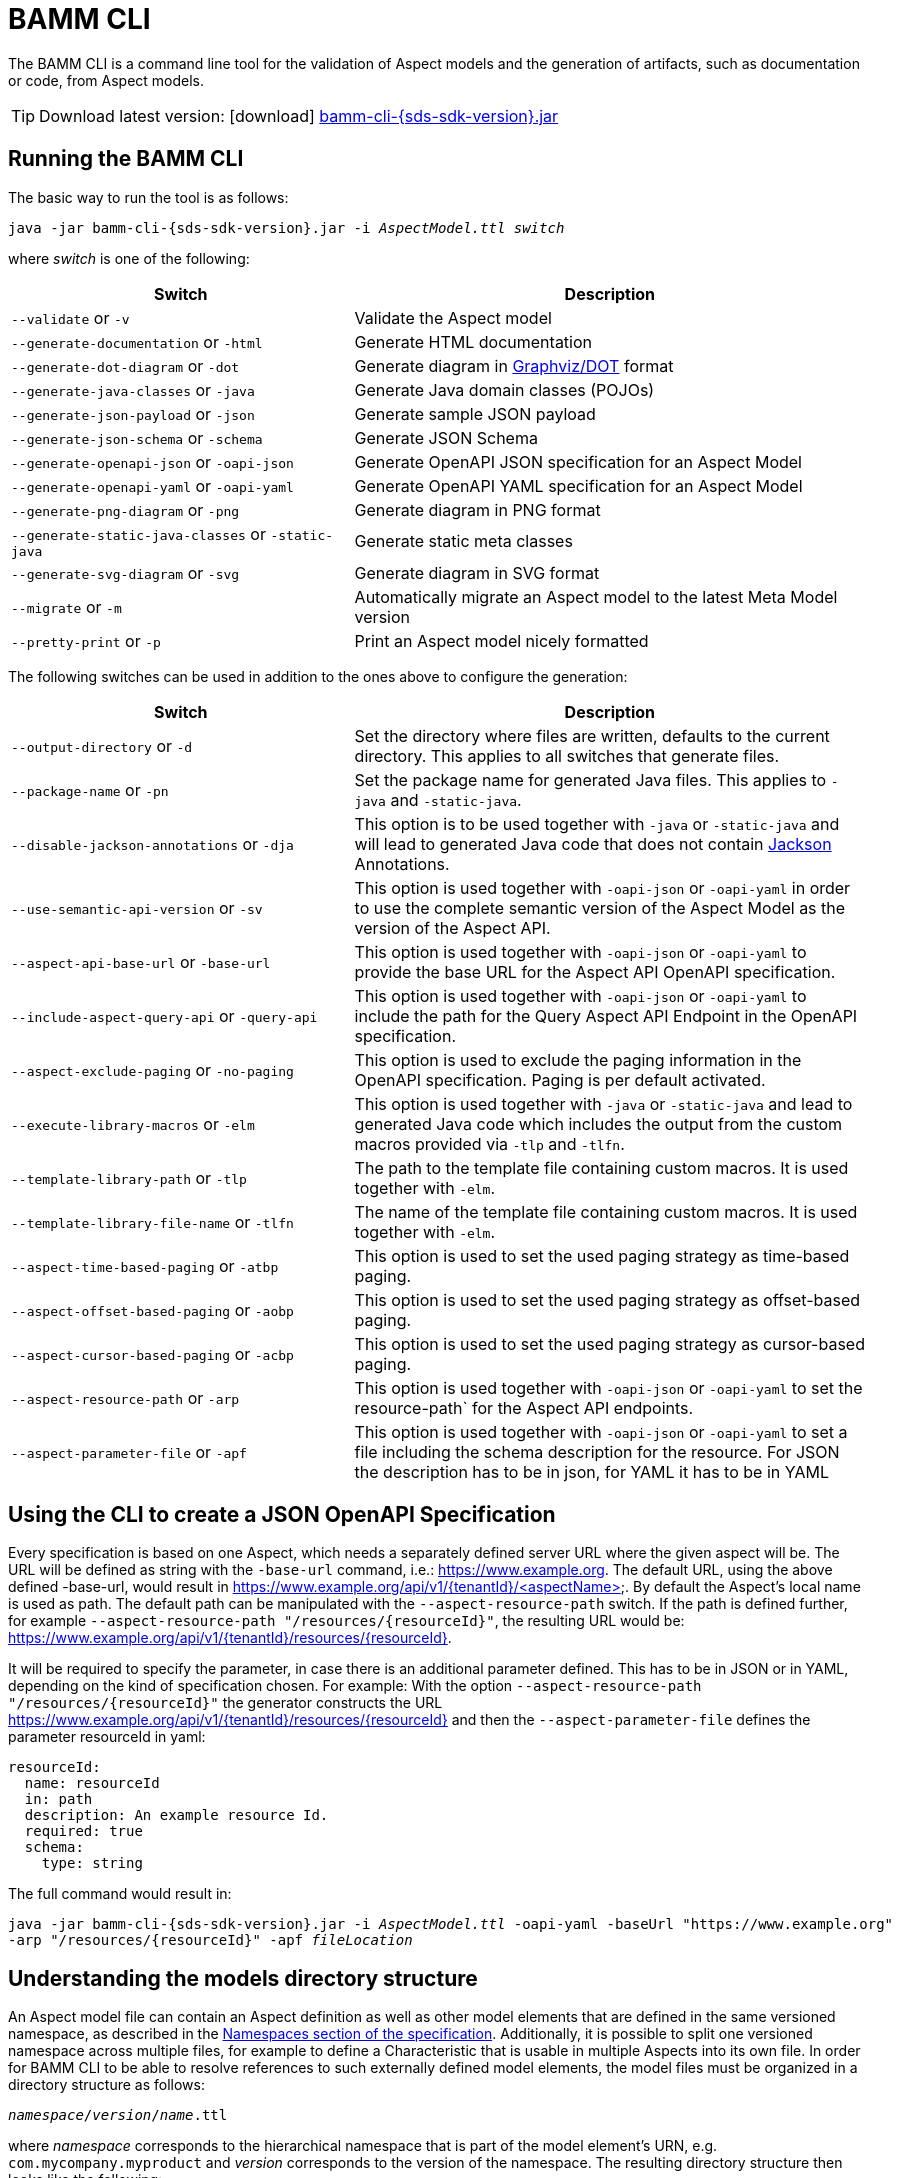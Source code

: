 :page-partial:

[[bamm-cli]]
= BAMM CLI

The BAMM CLI is a command line tool for the validation of Aspect models and the generation of artifacts, such as
 documentation or code, from Aspect models.

TIP: Download latest version: icon:download[] https://github.com/OpenManufacturingPlatform/sds-sdk/releases/download/v{sds-sdk-version}/bamm-cli-{sds-sdk-version}.jar[bamm-cli-{sds-sdk-version}.jar]

[[bamm-cli-getting-started]]
== Running the BAMM CLI

The basic way to run the tool is as follows:

[source,shell,subs="attributes+,+quotes"]
----
java -jar bamm-cli-{sds-sdk-version}.jar -i _AspectModel.ttl_ _switch_
----
where _switch_ is one of the following:

[width="100%", options="header", cols="40,60"]
|===
| Switch | Description
| `--validate` or `-v` | Validate the Aspect model
| `--generate-documentation` or `-html` | Generate HTML documentation
| `--generate-dot-diagram` or `-dot` | Generate diagram in https://www.graphviz.org/[Graphviz/DOT] format
| `--generate-java-classes` or `-java` | Generate Java domain classes (POJOs)
| `--generate-json-payload` or `-json` | Generate sample JSON payload
| `--generate-json-schema` or `-schema` | Generate JSON Schema
| `--generate-openapi-json` or `-oapi-json` | Generate OpenAPI JSON specification for an Aspect Model
| `--generate-openapi-yaml` or `-oapi-yaml` | Generate OpenAPI YAML specification for an Aspect Model
| `--generate-png-diagram` or `-png` | Generate diagram in PNG format
| `--generate-static-java-classes` or `-static-java` | Generate static meta classes
| `--generate-svg-diagram` or `-svg` | Generate diagram in SVG format
| `--migrate` or `-m` | Automatically migrate an Aspect model to the latest Meta Model version
| `--pretty-print` or `-p` | Print an Aspect model nicely formatted
|===

The following switches can be used in addition to the ones above to configure the generation:
[width="100%", options="header", cols="40,60"]
|===
| Switch | Description
| `--output-directory` or `-d` | Set the directory where files are written, defaults to the current directory. This
  applies to all switches that generate files.
| `--package-name` or `-pn` | Set the package name for generated Java files. This applies to `-java` and `-static-java`.
| `--disable-jackson-annotations` or `-dja` | This option is to be used together with `-java` or
  `-static-java` and will lead to generated Java code that does not contain
  https://github.com/FasterXML/jackson[Jackson] Annotations.
| `--use-semantic-api-version` or `-sv` | This option is used together with `-oapi-json` or `-oapi-yaml` in order to use
  the complete semantic version of the Aspect Model as the version of the Aspect API.
| `--aspect-api-base-url` or `-base-url` | This option is used together with `-oapi-json` or `-oapi-yaml` to provide the
  base URL for the Aspect API OpenAPI specification.
| `--include-aspect-query-api` or `-query-api` | This option is used together with `-oapi-json` or `-oapi-yaml` to include
  the path for the Query Aspect API Endpoint in the OpenAPI specification.
| `--aspect-exclude-paging` or `-no-paging` | This option is used to exclude the paging information in the OpenAPI specification. Paging is per default activated.
| `--execute-library-macros` or `-elm` | This option is used together with `-java` or `-static-java` and lead to generated Java code which includes the output from the custom macros provided via `-tlp` and `-tlfn`.
| `--template-library-path` or `-tlp` | The path to the template file containing custom macros.
It is used together with `-elm`.
| `--template-library-file-name` or `-tlfn` | The name of the template file containing custom macros.
It is used together with `-elm`.
| `--aspect-time-based-paging` or `-atbp` | This option is used to set the used paging strategy as time-based paging.
| `--aspect-offset-based-paging` or `-aobp` | This option is used to set the used paging strategy as offset-based paging.
| `--aspect-cursor-based-paging` or `-acbp` | This option is used to set the used paging strategy as cursor-based paging.
| `--aspect-resource-path` or `-arp` | This option is used together with `-oapi-json` or `-oapi-yaml` to set the resource-path`
  for the Aspect API endpoints.
| `--aspect-parameter-file` or `-apf` | This option is used together with `-oapi-json` or `-oapi-yaml` to set a file including
  the schema description for the resource. For JSON the description has to be in json, for YAML it has to be in YAML
|===

== Using the CLI to create a JSON OpenAPI Specification
Every specification is based on one Aspect, which needs a separately defined server URL where the given aspect will be.
The URL will be defined as string with the `-base-url` command, i.e.: https://www.example.org.
The default URL, using the above defined -base-url, would result in https://www.example.org/api/v1/{tenantId}/<aspectName>.
By default the Aspect's local name is used as path. The default path can be manipulated with the `--aspect-resource-path` switch.
If the path is defined further, for example `--aspect-resource-path "/resources/{resourceId}"`, the resulting URL would be: https://www.example.org/api/v1/{tenantId}/resources/{resourceId}.

It will be required to specify the parameter, in case there is an additional parameter defined.
This has to be in JSON or in YAML, depending on the kind of specification chosen.
For example:
With the option `--aspect-resource-path "/resources/{resourceId}"` the generator constructs the URL https://www.example.org/api/v1/{tenantId}/resources/{resourceId}
and then the `--aspect-parameter-file` defines the parameter resourceId in yaml:
----
resourceId:
  name: resourceId
  in: path
  description: An example resource Id.
  required: true
  schema:
    type: string
----
The full command would result in:
[source,shell,subs="attributes+,+quotes"]
----
java -jar bamm-cli-{sds-sdk-version}.jar -i _AspectModel.ttl_ -oapi-yaml -baseUrl "https://www.example.org"
-arp "/resources/{resourceId}" -apf _fileLocation_
----


[[models-directory-structure]]
== Understanding the models directory structure

An Aspect model file can contain an Aspect definition as well as other model elements that are defined in the same
versioned namespace, as described in the xref:bamm-specification:ROOT:namespaces.adoc[Namespaces section of the
specification]. Additionally, it is possible to split one versioned namespace across multiple files, for example to
define a Characteristic that is usable in multiple Aspects into its own file. In order for BAMM CLI to be able
to resolve references to such externally defined model elements, the model files must be organized in a directory
structure as follows:

`_namespace_/_version_/_name_.ttl`

where _namespace_ corresponds to the hierarchical namespace that is part of the model element's URN, e.g.
`com.mycompany.myproduct` and _version_ corresponds to the version of the namespace. The resulting directory structure
then looks like the following:

[source,subs=+quotes]
----
_models root_
└── com.mycompany.myproduct
    ├── 1.0.0
    │   ├── MyAspect.ttl
    │   ├── MyEntity.ttl
    │   └── myProperty.ttl
    └── 1.1.0
        └── MyAspect.ttl
----

The name of the directory shown as _models root_ above can be chosen freely. The BAMM CLI will resolve the file path
relative to the input file by following the folder structure described above. Each of the files in the `1.0.0` directory
should therefore have an empty prefix declaration such as `@prefix : <urn:bamm:com.mycompany.myproduct:1.0.0#>`.
